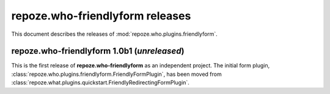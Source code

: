 ************************************
**repoze.who-friendlyform** releases
************************************

This document describes the releases of :mod:`repoze.who.plugins.friendlyform`.


.. _1.0b1:

**repoze.who-friendlyform** 1.0b1 (*unreleased*)
================================================

This is the first release of **repoze.who-friendlyform** as an
independent project. The initial form plugin, 
:class:`repoze.who.plugins.friendlyform.FriendlyFormPlugin`, has been moved
from :class:`repoze.what.plugins.quickstart.FriendlyRedirectingFormPlugin`.
